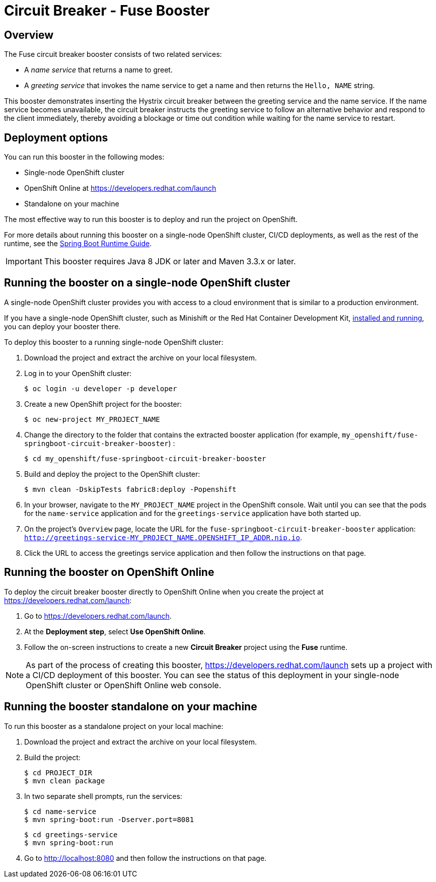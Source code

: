 :launchURL: https://developers.redhat.com/launch

= Circuit Breaker - Fuse Booster

== Overview
The Fuse circuit breaker booster consists of two related services:

* A _name service_ that returns a name to greet.
* A _greeting service_ that invokes the name service to get a name and then returns the `Hello, NAME` string.

This booster demonstrates inserting the Hystrix circuit breaker between the greeting service and the name service.
If the name service becomes unavailable, the circuit breaker instructs the greeting service to follow an alternative behavior and respond to the client immediately, thereby avoiding a blockage or time out condition while waiting for the name service to restart.

== Deployment options

You can run this booster in the following modes:

* Single-node OpenShift cluster
* OpenShift Online at link:{launchURL}[]
* Standalone on your machine

The most effective way to run this booster is to deploy and run the project on OpenShift.

For more details about running this booster on a single-node OpenShift cluster, CI/CD deployments, as well as the rest of the runtime, see the link:http://appdev.openshift.io/docs/spring-boot-runtime.html[Spring Boot Runtime Guide].

IMPORTANT: This booster requires Java 8 JDK or later and Maven 3.3.x or later.

== Running the booster on a single-node OpenShift cluster
A single-node OpenShift cluster provides you with access to a cloud environment that is similar to a production environment.

If you have a single-node OpenShift cluster, such as Minishift or the Red Hat Container Development Kit, link:http://appdev.openshift.io/docs/minishift-installation.html[installed and running], you can deploy your booster there.

To deploy this booster to a running single-node OpenShift cluster:

. Download the project and extract the archive on your local filesystem.

. Log in to your OpenShift cluster:
+
[source,bash,options="nowrap",subs="attributes+"]
----
$ oc login -u developer -p developer
----

. Create a new OpenShift project for the booster:
+
[source,bash,options="nowrap",subs="attributes+"]
----
$ oc new-project MY_PROJECT_NAME
----

. Change the directory to the folder that contains the extracted booster application (for example, `my_openshift/fuse-springboot-circuit-breaker-booster`) :
+
[source,bash,options="nowrap",subs="attributes+"]
----
$ cd my_openshift/fuse-springboot-circuit-breaker-booster
----

. Build and deploy the project to the OpenShift cluster:
+
[source,bash,options="nowrap",subs="attributes+"]
----
$ mvn clean -DskipTests fabric8:deploy -Popenshift
----

. In your browser, navigate to the `MY_PROJECT_NAME` project in the OpenShift console.
Wait until you can see that the pods for the `name-service` application and for the `greetings-service` application have both started up.

. On the project's `Overview` page, locate the URL for the `fuse-springboot-circuit-breaker-booster` application: `http://greetings-service-MY_PROJECT_NAME.OPENSHIFT_IP_ADDR.nip.io`.

. Click the URL to access the greetings service application and then follow the instructions on that page.

== Running the booster on OpenShift Online

To deploy the circuit breaker booster directly to OpenShift Online when you create the project at link:{launchURL}[]:

. Go to link:{launchURL}[].
. At the *Deployment step*, select *Use OpenShift Online*.
. Follow the on-screen instructions to create a new *Circuit Breaker* project using the *Fuse* runtime.

NOTE: As part of the process of creating this booster, link:{launchURL}[] sets up a project with a CI/CD deployment of this booster. You can see the status of this deployment in your single-node OpenShift cluster or OpenShift Online web console.

== Running the booster standalone on your machine
To run this booster as a standalone project on your local machine:

. Download the project and extract the archive on your local filesystem.
. Build the project:
+
[source,bash,options="nowrap",subs="attributes+"]
----
$ cd PROJECT_DIR
$ mvn clean package
----
. In two separate shell prompts, run the services:
+
[source,bash,options="nowrap",subs="attributes+"]
----
$ cd name-service
$ mvn spring-boot:run -Dserver.port=8081
----
+
[source,bash,options="nowrap",subs="attributes+"]
----
$ cd greetings-service
$ mvn spring-boot:run
----
. Go to link:http://localhost:8080[] and then follow the instructions on that page.

